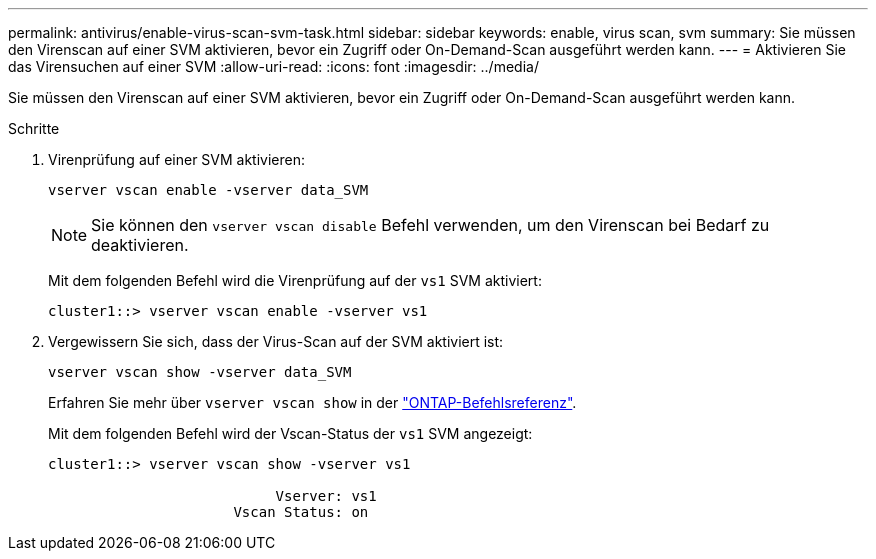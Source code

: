 ---
permalink: antivirus/enable-virus-scan-svm-task.html 
sidebar: sidebar 
keywords: enable, virus scan, svm 
summary: Sie müssen den Virenscan auf einer SVM aktivieren, bevor ein Zugriff oder On-Demand-Scan ausgeführt werden kann. 
---
= Aktivieren Sie das Virensuchen auf einer SVM
:allow-uri-read: 
:icons: font
:imagesdir: ../media/


[role="lead"]
Sie müssen den Virenscan auf einer SVM aktivieren, bevor ein Zugriff oder On-Demand-Scan ausgeführt werden kann.

.Schritte
. Virenprüfung auf einer SVM aktivieren:
+
`vserver vscan enable -vserver data_SVM`

+
[NOTE]
====
Sie können den `vserver vscan disable` Befehl verwenden, um den Virenscan bei Bedarf zu deaktivieren.

====
+
Mit dem folgenden Befehl wird die Virenprüfung auf der `vs1` SVM aktiviert:

+
[listing]
----
cluster1::> vserver vscan enable -vserver vs1
----
. Vergewissern Sie sich, dass der Virus-Scan auf der SVM aktiviert ist:
+
`vserver vscan show -vserver data_SVM`

+
Erfahren Sie mehr über `vserver vscan show` in der link:https://docs.netapp.com/us-en/ontap-cli/vserver-vscan-show.html["ONTAP-Befehlsreferenz"^].

+
Mit dem folgenden Befehl wird der Vscan-Status der `vs1` SVM angezeigt:

+
[listing]
----
cluster1::> vserver vscan show -vserver vs1

                           Vserver: vs1
                      Vscan Status: on
----

